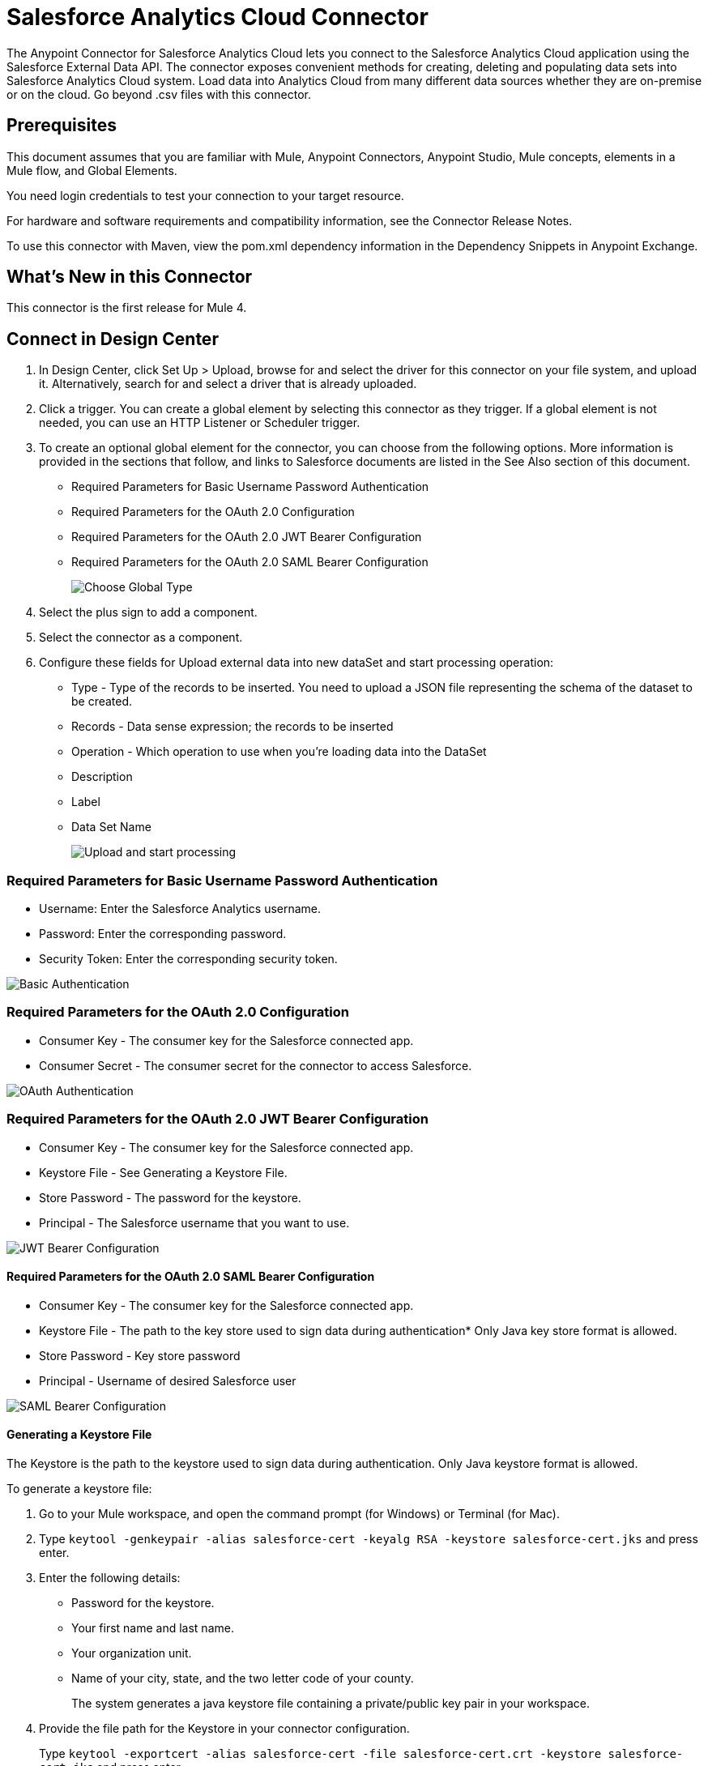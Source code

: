 = Salesforce Analytics Cloud Connector
:imagesdir: _images

The Anypoint Connector for Salesforce Analytics Cloud lets you connect to the Salesforce Analytics Cloud application using the Salesforce External Data API. The connector exposes convenient methods for creating, deleting and populating data sets into Salesforce Analytics Cloud system. Load data into Analytics Cloud from many different data sources whether they are on-premise or on the cloud. Go beyond .csv files with this connector.

== Prerequisites

This document assumes that you are familiar with Mule, Anypoint Connectors, Anypoint Studio, Mule concepts, elements in a Mule flow, and Global Elements.

You need login credentials to test your connection to your target resource.

For hardware and software requirements and compatibility information, see the Connector Release Notes.

To use this connector with Maven, view the pom.xml dependency information in the Dependency Snippets in Anypoint Exchange.

== What's New in this Connector

This connector is the first release for Mule 4.

== Connect in Design Center

. In Design Center, click Set Up > Upload, browse for and select the driver for this connector on your file system, and upload it.
Alternatively, search for and select a driver that is already uploaded.
. Click a trigger. You can create a global element by selecting this connector as they trigger.
If a global element is not needed, you can use an HTTP Listener or Scheduler trigger.
. To create an optional global element for the connector, you can choose from the following options. More information is provided in the sections that follow, and links to Salesforce documents are listed in the See Also section of this document.
+
* Required Parameters for Basic Username Password Authentication
* Required Parameters for the OAuth 2.0 Configuration
* Required Parameters for the OAuth 2.0 JWT Bearer Configuration
* Required Parameters for the OAuth 2.0 SAML Bearer Configuration
+
image:salesforce-analytics-choose-global-type.png[Choose Global Type]
+
. Select the plus sign to add a component.
. Select the connector as a component.
. Configure these fields for Upload external data into new dataSet and start processing operation:
+
** Type - Type of the records to be inserted. You need to upload a JSON file representing the schema of the dataset to be created.
** Records - Data sense expression; the records to be inserted
** Operation - Which operation to use when you’re loading data into the DataSet
** Description
** Label
** Data Set Name
+
image:salesforce-analytics-upload-and-start.png[Upload and start processing]

=== Required Parameters for Basic Username Password Authentication

* Username: Enter the Salesforce Analytics username.
* Password: Enter the corresponding password.
* Security Token: Enter the corresponding security token.

image:salesforce-analytics-dc-basic-auth.png[Basic Authentication]

=== Required Parameters for the OAuth 2.0 Configuration

* Consumer Key - The consumer key for the Salesforce connected app.
* Consumer Secret - The consumer secret for the connector to access Salesforce.

image:salesforce-analytics-dc-oauth.png[OAuth Authentication]

=== Required Parameters for the OAuth 2.0 JWT Bearer Configuration

* Consumer Key - The consumer key for the Salesforce connected app.
* Keystore File - See Generating a Keystore File.
* Store Password - The password for the keystore.
* Principal - The Salesforce username that you want to use.

image:salesforce-analytics-dc-jwt.png[JWT Bearer Configuration]

==== Required Parameters for the OAuth 2.0 SAML Bearer Configuration

* Consumer Key - The consumer key for the Salesforce connected app.
* Keystore File - The path to the key store used to sign data during authentication* Only Java key store format is allowed.
* Store Password - Key store password
* Principal - Username of desired Salesforce user

image:salesforce-analytics-saml.png[SAML Bearer Configuration]

==== Generating a Keystore File

The Keystore is the path to the keystore used to sign data during authentication. Only Java keystore format is allowed.

To generate a keystore file:

. Go to your Mule workspace, and open the command prompt (for Windows) or Terminal (for Mac). 
. Type `keytool -genkeypair -alias salesforce-cert -keyalg RSA -keystore salesforce-cert.jks` and press enter.  
. Enter the following details:
+
** Password for the keystore. 
** Your first name and last name. 
** Your organization unit. 
** Name of your city, state, and the two letter code of your county.
+
The system generates a java keystore file containing a private/public key pair in your workspace.
+
. Provide the file path for the Keystore in your connector configuration.
+
Type `keytool -exportcert -alias salesforce-cert -file salesforce-cert.crt -keystore salesforce-cert.jks` and press enter.
+
The system now exports the public key from the keystore into the workspace. This is the public key that you need to enter in your Salesforce instance.
+
. Make sure that you have both the keystore (salesforce-cert.jks) 
and the public key (salesforce-cert.crt) files in your workspace.

== Connect in Anypoint Studio 7

You can use this connector in Anypoint Studio by first downloading it from Exchange and configuring it as needed.

== Install Connector in Studio

. Click Add Module and search for this connector.
. Click Add and Finish.

=== Configure in Studio

. Drag and drop the connector to the Studio canvas.
. To create a global element for the connector, set these fields:
+
* Basic Authentication:
** Username: Enter the Salesforce username.
** Password: Enter the corresponding password.
** Security Token: Enter the corresponding security token.
+
image:salesforce-analytics-basic.png[Basic Authentication]
+
* OAuth 2.0:
** Consumer Key - The consumer key for the Salesforce connected app.
** Consumer Secret - The consumer secret for the connector to access Salesforce.
+
image:salesforce-analytics-oauth.png[OAuth Authentication]
+
* OAuth 2.0 JWT:
** Consumer Key - The consumer key for the Salesforce connected app.
** Keystore File - See Generating a Keystore File.
** Store Password - The password for the keystore.
** Principal - The password for the keystore.
+
image:salesforce-analytics-jwt.png[OAuth 2.0 JWT Authentication]
+
* OAuth 2.0 SAML:
** Consumer Key - The consumer key for the Salesforce connected app.
** Keystore File - See Generating a Keystore File.
** Store Password - The password for the keystore.
** Principal - The password for the keystore.
+
image:salesforce-analytics-saml.png[OAuth 2.0 SAML Authentication]
+
. Configure these fields for upload external data into new dataSet and start processing operation:
** Type - Type of the records to insert. Select a JSON file representing the schema of the dataset to be created.
** Records - DataSense expression - the records to be inserted.
** Operation - Which operation to use when you’re loading data into a data set.
** Description
** Label
** Data Set Name
+
image:salesforce-analytics-studio-upload-and-start.png[Upload external data]

== Use Case: Studio

This use case provides an example of how to use the Salesforce Analytics Connector and contains this end to end flow:

* A trigger represented by the HTTP listener.
* A Salesforce Analytics configuration containing a username, password, and the security token.
* A Salesforce Analytics operation with the parameters to use.

The example that follows contains these components:

* HTTP Listener - Accepts data from http requests.
* Transform Message - Provides the records input data required by Salesforce analytics connector.

[source,dataweave,linenums]
----
%dw 2.0
---
output application/java
[
	{
		"Id": 1,
		"Country": "Country",
		"City": "City",
		"Year": 428742153,
		"Distance": 284644936,
		"Currencies":
		[
			"EUR",
			"USD"
		],
		"CreationDate": "20/12/2017" as Date {format: "dd/MM/yyyy"}
	},
	{
		"Id": 2,
		"Country": "Country",
		"City": "City",
		"Year": 1432651434,
		"Distance": 1336594394,
		"Currencies":
		[
			"EUR",
			"USD",
			"HUF"
		],
		"CreationDate": "20/12/2017" as Date {format: "dd/MM/yyyy"}
	}
]
----

* Salesforce Analytics connector - Connects with Salesforce, and performs an operation to push data into Salesforce Analytics.

image:salesforce-analytics-studio-use-case.png[Use case]

== Use Case: XML

Paste this XML code into Anypoint Studio to experiment with the flow described in the previous section. 
Keep in mind that you still have to provide the metadata.json file describing the schema of the 
dataset to be created.

[source, xml, linenums]
----
<?xml version="1.0" encoding="UTF-8"?>

<mule xmlns:salesforce-analytics="http://www.mulesoft.org/schema/mule/salesforce-analytics" 
xmlns:ee="http://www.mulesoft.org/schema/mule/ee/core"
xmlns:http="http://www.mulesoft.org/schema/mule/http"
xmlns:file="http://www.mulesoft.org/schema/mule/file" 
xmlns="http://www.mulesoft.org/schema/mule/core" 
xmlns:doc="http://www.mulesoft.org/schema/mule/documentation" 
xmlns:xsi="http://www.w3.org/2001/XMLSchema-instance" 
xsi:schemaLocation="http://www.mulesoft.org/schema/mule/core 
http://www.mulesoft.org/schema/mule/core/current/mule.xsd
http://www.mulesoft.org/schema/mule/file 
http://www.mulesoft.org/schema/mule/file/current/mule-file.xsd
http://www.mulesoft.org/schema/mule/http 
http://www.mulesoft.org/schema/mule/http/current/mule-http.xsd
http://www.mulesoft.org/schema/mule/ee/core 
http://www.mulesoft.org/schema/mule/ee/core/current/mule-ee.xsd
http://www.mulesoft.org/schema/mule/salesforce-analytics 
http://www.mulesoft.org/schema/mule/salesforce-analytics/current/mule-salesforce-analytics.xsd">
 	<configuration-properties file="mule-app.properties" />
	<http:listener-config name="HTTP_Listener_config" doc:name="HTTP Listener config" >
		<http:listener-connection host="0.0.0.0" port="8081" />
	</http:listener-config>
	<salesforce-analytics:salesforce-analytics-config 
	  name="Salesforce_Analytics_Salesforce_Analytics" 
	  doc:name="Salesforce Analytics Salesforce Analytics" >
		<salesforce-analytics:basic-connection username="${salesforce.username}"
		   password="${salesforce.password}" securityToken="${salesforce.securityToken}"
		   url="${salesforce.url}"/>
	</salesforce-analytics:salesforce-analytics-config>
	<flow name="upload-all-in-one-with-append" >
		<http:listener doc:name="Listener" config-ref="HTTP_Listener_config" path="append"/>
		<ee:transform doc:name="Transform Message" >
			<ee:message >
				<ee:set-payload ><![CDATA[%dw 2.0
output application/java
---
[
	{
		"Id": 1,
		"Country": "Country",
		"City": "City",
		"Year": 428742153,
		"Distance": 284644936,
		"Currencies":
		[
			"EUR",
			"USD"
		],
		"CreationDate": "20/12/2017" as Date {format: "dd/MM/yyyy"}
	},
	{
		"Id": 2,
		"Country": "Country",
		"City": "City",
		"Year": 1432651434,
		"Distance": 1336594394,
		"Currencies":
		[
			"EUR",
			"USD",
			"HUF"
		],
		"CreationDate": "20/12/2017" as Date {format: "dd/MM/yyyy"}
	}
]]]></ee:set-payload>
			</ee:message>
		</ee:transform>
		<salesforce-analytics:upload-external-data-into-new-data-set-and-start-processing 
		  doc:name="Upload external data into new data set and start processing" 
		  config-ref="Salesforce_Analytics_Salesforce_Analytics" operation="APPEND" 
		  description="${allInOne.dataSetDescription}" label="${allInOne.dataSetLabel}" 
		  dataSetName="${allInOne.dataSetName}" edgemartContainer="${allInOne.dataSetContainerName}" 
		  type="metadata.json" notificationSent="ALWAYS" notificationEmail="${notification.email}"/>
	</flow>
</mule>
----

== See Also

* https://developer.salesforce.com/docs/atlas.en-us.bi_dev_guide_ext_data.meta/bi_dev_guide_ext_data/[Salesforce External Data API].
* For Required Parameters for Basic Username Password Authentication see https://developer.salesforce.com/docs/atlas.en-us.api.meta/api/sforce_api_calls_login.htm[Salesforce Basic Authentication].
* For Required Parameters for the OAuth 2.0 Configuration see https://help.salesforce.com/apex/HTViewHelpDoc?id=remoteaccess_oauth_web_server_flow.htm&language=en_US[Salesforce OAuth 2.0].
* For Required Parameters for the OAuth 2.0 JWT Bearer Configuration see https://help.salesforce.com/HTViewHelpDoc?id=remoteaccess_oauth_jwt_flow.htm[Salesforce OAuth 2.0 JWT Bearer].
* For Required Parameters for the OAuth 2.0 SAML Bearer Configuration see https://help.salesforce.com/apex/HTViewHelpDoc?id=remoteaccess_oauth_SAML_bearer_flow.htm&language=en_US[Salesforce OAuth 2.0 SAML Bearer].
